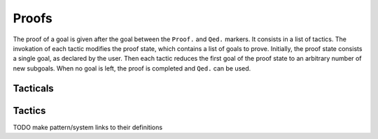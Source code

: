 .. How to write proofs in Squirrel

------
Proofs
------

The proof of a goal is given after the goal
between the ``Proof.`` and ``Qed.`` markers.
It consists in a list of tactics. The invokation of each
tactic modifies the proof state, which contains a list of goals to prove.
Initially, the proof state consists a single goal, as declared by the
user. Then each tactic reduces the first goal of the proof state to
an arbitrary number of new subgoals. When no goal is left, the proof
is completed and ``Qed.`` can be used.

Tacticals
---------

Tactics
-------

TODO make pattern/system links to their definitions

.. tacn:: cs @pattern {? in @system}
   :name: case_study

   Performs case study on conditionals inside an equivalence.

   Without a specific target, ``cs phi`` will project all conditionals
   on phi in the equivalence. With a specific target, ``cs phi in i``
   will only project conditionals in the i-th item of the equivalence.

   .. example::

     When proving an equivalence
     ``equiv(if phi then t1 else t2, if phi then u1 else u2)``
     invoking ``cs phi`` results in two subgoals:
     ``equiv(phi, t1, u1)`` and ``equiv(phi, t2, u2)``.

   TODO convention on capitalization for errors?

   .. exn:: Argument of cs should match a boolean
      :undocumented:

   .. exn:: did not find any conditional to analyze
      :undocumented:
